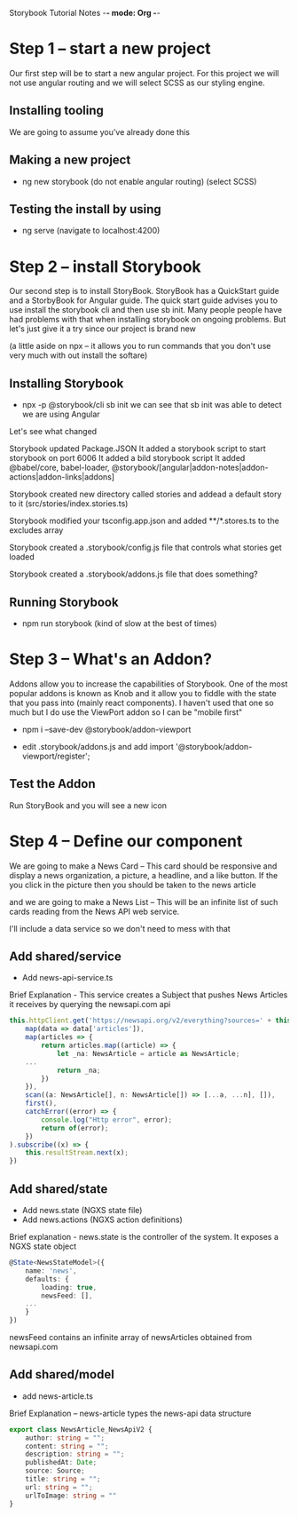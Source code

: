 Storybook Tutorial Notes -*- mode: Org -*-
#+STARTUP: showall

* Step 1 -- start a new project
Our first step will be to start a new angular project.  For this
project we will not use angular routing and we will select SCSS as our
styling engine.  

** Installing tooling
We are going to assume you've already done this

** Making a new project
 - ng new storybook
  (do not enable angular routing)
  (select SCSS)

** Testing the install by using 
- ng serve
  (navigate to localhost:4200)


* Step 2 -- install Storybook
Our second step is to install StoryBook.  StoryBook has a QuickStart
guide and a StorbyBook for Angular guide.  The quick start guide
advises you to use install the storybook cli and then use sb init.
Many people people have had problems with that when installing
storybook on ongoing problems.  But let's just give it a try since our
project is brand new

(a little aside on npx -- it allows you to run commands that you don't
use very much with out install the softare)

** Installing Storybook
- npx -p @storybook/cli sb init
  we can see that sb init was able to detect we are using Angular

Let's see what changed

Storybook updated Package.JSON
It added a storybook script to start storybook on port 6006
It added a bild storybook script 
It added @babel/core, babel-loader,
@storybook/[angular|addon-notes|addon-actions|addon-links|addons]

Storybook created new directory called stories and addead a default
story to it (src/stories/index.stories.ts)

Storybook modified your tsconfig.app.json and added **/*.stores.ts to
the excludes array

Storybook created a .storybook/config.js file that controls what
stories get loaded

Storybook created a .storybook/addons.js file that does something?

** Running Storybook
- npm run storybook  (kind of slow at the best of times)

* Step 3 -- What's an Addon?
Addons allow you to increase the capabilities of Storybook.  One of
the most popular addons is known as Knob and it allow you to fiddle
with the state that you pass into (mainly react components).  I
haven't used that one so much but I do use the ViewPort addon so I can
be "mobile first"

- npm i --save-dev @storybook/addon-viewport

- edit .storybook/addons.js and add
  import '@storybook/addon-viewport/register';

** Test the Addon
 Run StoryBook and you will see a new icon

* Step 4 -- Define our component 
We are going to make a News Card --  This card should be responsive
and display a news organization, a picture, a headline, and a like
button.  If the you click in the picture then you should be taken to
the news article

and we are going to make a News List -- This will be an infinite list
of such cards reading from the News API web service.

I'll include a data service so we don't need to mess with that

** Add shared/service
- Add news-api-service.ts
Brief Explanation - This service creates a Subject that pushes News
Articles it receives by querying the newsapi.com api

#+BEGIN_SRC typescript
        this.httpClient.get('https://newsapi.org/v2/everything?sources=' + this.newsSource.id + '&pageSize=' + pagesize + '&page=' + page + '&apiKey=' + apiKey).pipe(
            map(data => data['articles']),
            map(articles => {
                return articles.map((article) => {
                    let _na: NewsArticle = article as NewsArticle;
		    ...
                    return _na;
                })
            }),
            scan((a: NewsArticle[], n: NewsArticle[]) => [...a, ...n], []),
            first(),
            catchError((error) => {
                console.log("Http error", error);
                return of(error);
            })
        ).subscribe((x) => {
            this.resultStream.next(x);
        })
#+END_SRC


** Add shared/state
- Add news.state (NGXS state file)
- Add news.actions (NGXS action definitions)

Brief explanation - news.state is the controller of the system.  
It exposes a NGXS state object 

#+BEGIN_SRC typescript
@State<NewsStateModel>({
    name: 'news',
    defaults: {
        loading: true,
        newsFeed: [],
	...
    }
})
#+END_SRC

newsFeed contains an infinite array of newsArticles obtained from
newsapi.com 


** Add shared/model
- add news-article.ts
Brief Explanation -- news-article types the news-api data structure 


#+BEGIN_SRC typescript
export class NewsArticle_NewsApiV2 {
    author: string = "";
    content: string = "";
    description: string = "";
    publishedAt: Date;
    source: Source;
    title: string = "";
    url: string = "";
    urlToImage: string = ""
}
#+END_SRC


